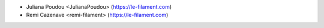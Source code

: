 * Juliana Poudou <JulianaPoudou> (https://le-filament.com)
* Remi Cazenave <remi-filament> (https://le-filament.com)
